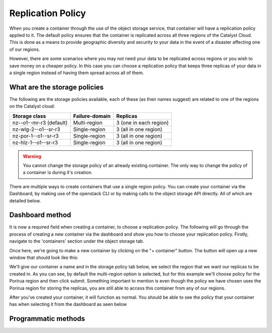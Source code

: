 ##################
Replication Policy
##################

When you create a container through the use of the object storage service, that
container will have a replication policy applied to it. The default policy
ensures that the container is replicated across all three regions of
the Catalyst Cloud. This is done as a means to provide geographic diversity and
security to your data in the event of a disaster affecting one of our regions.

However, there are some scenarios where you may not need your data to be
replicated across regions or you wish to save money on a cheaper policy. In
this case you can choose a replication policy that keeps three replicas of your
data in a single region instead of having them spread across all of them.

*****************************
What are the storage policies
*****************************

The following are the storage policies available, each of these (as their names
suggest) are related to one of the regions on the Catalyst cloud:

+--------------------------+------------------+------------------------+
| Storage class            | Failure-domain   | Replicas               |
+==========================+==================+========================+
| nz--o1--mr-r3 (default)  | Multi-region     | 3 (one in each region) |
+--------------------------+------------------+------------------------+
| nz-wlg-2--o1--sr-r3      | Single-region    | 3 (all in one region)  |
+--------------------------+------------------+------------------------+
| nz-por-1--o1--sr-r3      | Single-region    | 3 (all in one region)  |
+--------------------------+------------------+------------------------+
| nz-hlz-1--o1--sr-r3      | Single-region    | 3 (all in one region)  |
+--------------------------+------------------+------------------------+

.. Warning::
  You cannot change the storage policy of an already existing container. The
  only way to change the policy of a container is during it's creation.

There are multiple ways to create containers that use a single region policy.
You can create your container via the Dashboard, by making use of the openstack
CLI or by making calls to the object storage API directly. All of which are
detailed below.

****************
Dashboard method
****************

It is now a required field when creating a container, to choose a replication
policy. The following will go through the process of creating a new container
via the dashboard and show you how to choose your replication policy.
Firstly, navigate to the 'containers' section under the object storage tab.

.. image:: assets/container-dash-screenshot-underline.png

Once here, we're going to make a new container by clicking on the "+ container"
button. The button will open up a new window that should look like this:

.. image:: assets/create-container.png

We'll give our container a name and in the storage policy tab below, we select
the region that we want our replicas to be created in. As you can see, by
default the multi-region option is selected, but for this example we'll choose
policy for the Porirua region and then click submit. Something important to
mention is even though the policy we have chosen uses the Porirua region for
storing the replicas, you are still able to access this container from any of
our regions.

.. image:: assets/create-container-dropdown.png

After you've created your container, it will function as normal. You should be
able to see the policy that your container has when selecting it from the
dashboard as seen below

.. image:: assets/container-after-create.png

********************
Programmatic methods
********************

.. tabs::

  .. tab:: Openstack CLI

    .. include:: tutorial-scripts/replication-openstack.rst

  .. tab:: API method

    .. include:: tutorial-scripts/replication-api.rst


